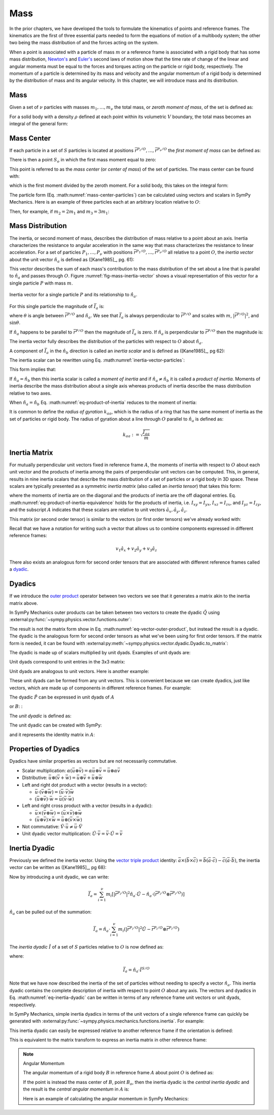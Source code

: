 ====
Mass
====

.. jupyter-execute::

   import sympy as sm
   import sympy.physics.mechanics as me
   me.init_vprinting(use_latex='mathjax')

In the prior chapters, we have developed the tools to formulate the kinematics
of points and reference frames. The kinematics are the first of three essential
parts needed to form the equations of motion of a multibody system; the other
two being the mass distribution of and the forces acting on the system.

When a point is associated with a particle of mass :math:`m` or a reference
frame is associated with a rigid body that has some mass distribution,
`Newton's`_ and `Euler's`_ second laws of motion show that the time rate of
change of the linear and angular momenta must be equal to the forces and
torques acting on the particle or rigid body, respectively. The momentum of a
particle is determined by its mass and velocity and the angular momentum of a
rigid body is determined by the distribution of mass and its angular velocity.
In this chapter, we will introduce mass and its distribution.

.. _Newton's: https://en.wikipedia.org/wiki/Newton%27s_laws_of_motion
.. _Euler's: https://en.wikipedia.org/wiki/Euler%27s_laws_of_motion

Mass
====

Given a set of :math:`\nu` particles with masses :math:`m_1,\ldots,m_\nu` the
total mass, or *zeroth moment of mass*, of the set is defined as:

.. math::
   :label: eq-zeroth-moment

   m := \sum_{i=1}^\nu m_i

For a solid body with a density :math:`\rho` defined at each point within its
volumetric :math:`V` boundary, the total mass becomes an integral of the
general form:

.. math::
   :label: eq-zeroth-moment-rigid-body

   m := \int_{\textrm{solid}} \rho dV

Mass Center
===========

If each particle in a set of :math:`S` particles is located at positions
:math:`\bar{r}^{P_i/O},\ldots,\bar{r}^{P_\nu/O}` the *first moment of mass* can
be defined as:

.. math::
   :label: eq-first-moment

   \sum_{i=1}^\nu m_i \bar{r}^{P_i/O}

There is then a point :math:`S_o` in which the first mass moment equal to zero:

.. math::
   :label: eq-first-moment-zero

   \sum_{i=1}^\nu m_i \bar{r}^{P_i/S_o} = 0

This point is referred to as the *mass center* (or *center of mass*) of the set
of particles. The mass center can be found with:

.. math::
   :label: mass-center-particles

   \bar{r}^{S_o/O} = \frac{ \sum_{i=1}^\nu m_i \bar{r}^{P_i/O} }{\sum_{i=1}^\nu m_i}

which is the first moment divided by the zeroth moment. For a solid body, this
takes on the integral form:

.. math::
   :label: mass-center-rigid-body

   \bar{r}^{S_o/O} = \frac{ \int_{\textrm{solid}} \rho \bar{r} dV }{ \int_{\textrm{solid}} \rho dV }

The particle form (Eq. :math:numref:`mass-center-particles`) can be calculated
using vectors and scalars in SymPy Mechanics. Here is an example of three
particles each at an arbitrary location relative to :math:`O`:

.. jupyter-execute::

   m1, m2, m3 = sm.symbols("m1, m2, m3")
   x1, x2, x3 = me.dynamicsymbols('x1, x2, x3')
   y1, y2, y3 = me.dynamicsymbols('y1, y2, y3')
   z1, z2, z3 = me.dynamicsymbols('z1, z2, z3')

   A = me.ReferenceFrame('A')

   r_O_So = (m1*(x1*A.x + y1*A.y + z1*A.z) +
             m2*(x2*A.x + y2*A.y + z2*A.z) +
             m3*(x3*A.x + y3*A.y + z3*A.z)) / (m1 + m2 + m3)
   r_O_So

Then, for example, if :math:`m_2=2m_1` and :math:`m_3=3m_1`:

.. jupyter-execute::

   r_O_So.xreplace({m2: 2*m1, m3: 3*m1}).simplify()

Mass Distribution
=================

The inertia, or second moment of mass, describes the distribution of mass
relative to a point about an axis. Inertia characterizes the resistance to
angular acceleration in the same way that mass characterizes the resistance to
linear acceleration. For a set of particles :math:`P_1,\ldots,P_\nu` with
positions :math:`\bar{r}^{P_1/O},\ldots,\bar{r}^{P_\nu/O}` all relative to a
point :math:`O`, the *inertia vector* about the unit vector :math:`\hat{n}_a`
is defined as ([Kane1985]_, pg. 61):

.. math::
   :label: inertia-vector-particles

   \bar{I}_a := \sum_{i=1}^\nu m_i \bar{r}^{P_i/O} \times \left( \hat{n}_a \times
   \bar{r}^{P_i/O}  \right)

.. todo:: Add the rigid body form of the inertia vector.

This vector describes the sum of each mass's contribution to the mass
distribution of the set about a line that is parallel to :math:`\hat{n}_a` and
passes through :math:`O`. Figure :numref:`fig-mass-inertia-vector` shows a
visual representation of this vector for a single particle :math:`P` with mass
:math:`m`.

.. _fig-mass-inertia-vector:
.. figure:: figures/mass-inertia-vector.svg
   :align: center

   Inertia vector for a single particle :math:`P` and its relationship to
   :math:`\hat{n}_a`.

For this single particle the magnitude of :math:`\bar{I}_a` is:

.. math::
   :label: inertia-vector-magnitude

   \left| \bar{I}_a \right| = m \left| \bar{r}^{P/O} \right| ^2 \sin\theta

where :math:`\theta` is angle between :math:`\bar{r}^{P/O}` and
:math:`\hat{n}_a`. We see that :math:`\bar{I}_a` is always perpendicular to
:math:`\bar{r}^{P/O}` and scales with :math:`m`, :math:`| \bar{r}^{P/O} |^2`,
and :math:`\sin\theta`.

If :math:`\hat{n}_a` happens to be parallel to :math:`\bar{r}^{P/O}` then the
magnitude of :math:`\bar{I}_a` is zero. If :math:`\hat{n}_a` is perpendicular
to :math:`\bar{r}^{P/O}` then the magnitude is:

.. math::
   :label: intertia-vector-magnitude-perp

   \left| \bar{I}_a \right| = m \left| \bar{r}^{P/O} \right| ^2

The inertia vector fully describes the distribution of the particles with
respect to :math:`O` about :math:`\hat{n}_a`.

A component of :math:`\bar{I}_a` in the :math:`\hat{n}_b` direction is called
an *inertia scalar* and is defined as ([Kane1985]_, pg 62):

.. math::
   :label: inertia-scalar

   I_{ab} := \hat{I}_{a} \cdot \hat{n}_b

The inertia scalar can be rewritten using Eq.
:math:numref:`inertia-vector-particles`:

.. math::
   :label: eq-product-of-inertia

   I_{ab} =
   \sum_{i=1}^\nu m_i
   \left( \bar{r}^{P_i/O} \times \hat{n}_a \right)
   \cdot
   \left( \bar{r}^{P_i/O} \times \hat{n}_b \right)

This form implies that:

.. math::
   :label: eq-product-of-inertia-equivalence

   I_{ab} = I_{ba}

If :math:`\hat{n}_a = \hat{n}_b` then this inertia scalar is called a *moment
of inertia* and if :math:`\hat{n}_a \neq \hat{n}_b` it is called a *product of
inertia*. Moments of inertia describe the mass distribution about a single axis
whereas products of inertia describe the mass distribution relative to two
axes.

When :math:`\hat{n}_a = \hat{n}_b` Eq. :math:numref:`eq-product-of-inertia`
reduces to the moment of inertia:

.. math::
   :label: eq-moment-of-inertia

   I_{aa} =
   \sum_{i=1}^\nu m_i
   \left( \bar{r}^{P_i/O} \times \hat{n}_a \right)^2

It is common to define the *radius of gyration* :math:`k_{aa}`, which is the
radius of a ring that has the same moment of inertia as the set of particles or
rigid body. The radius of gyration about a line through :math:`O` parallel to
:math:`\hat{n}_a` is defined as:

.. math::

   k_{aa} := \sqrt{\frac{I_{aa}}{m}}

Inertia Matrix
==============

For mutually perpendicular unit vectors fixed in reference frame :math:`A`, the
moments of inertia with respect to :math:`O` about each unit vector and the
products of inertia among the pairs of perpendicular unit vectors can be
computed. This, in general, results in nine inertia scalars that describe the
mass distribution of a set of particles or a rigid body in 3D space. These
scalars are typically presented as a symmetric *inertia matrix* (also called an
*inertia tensor*) that takes this form:

.. math::
   :label: eq-inertia-matrix

   \begin{bmatrix}
    I_{xx} & I_{xy} & I_{xz} \\
    I_{yx} & I_{yy} & I_{yz} \\
    I_{zx} & I_{zy} & I_{zz}
   \end{bmatrix}_A

where the moments of inertia are on the diagonal and the products of inertia
are the off diagonal entries. Eq.
:math:numref:`eq-product-of-inertia-equivalence` holds for the products of
inertia, i.e. :math:`I_{xy}=I_{yx}`, :math:`I_{xz}=I_{zx}`, and
:math:`I_{yz}=I_{zy}`, and the subscript :math:`A` indicates that these scalars
are relative to unit vectors :math:`\hat{a}_x,\hat{a}_y,\hat{a}_z`.

This matrix (or second order tensor) is similar to the vectors (or first order
tensors) we've already worked with:

.. math::
   :label: eq-column-vector

   \begin{bmatrix}
   v_1 \\
   v_2 \\
   v_3
   \end{bmatrix}_A

Recall that we have a notation for writing such a vector that allows us to
combine components expressed in different reference frames:

.. math::

   v_1\hat{a}_x + v_2\hat{a}_y + v_3\hat{a}_z

There also exists an analogous form for second order tensors that are
associated with different reference frames called a dyadic_.

.. _dyadic: https://en.wikipedia.org/wiki/Dyadics

Dyadics
=======

If we introduce the `outer product`_ operator between two vectors we see that
it generates a matrix akin to the inertia matrix above.

.. math::
   :label: eq-vector-outer-product

   \begin{bmatrix}
   v_1 \\ v_2 \\ v_3
   \end{bmatrix}_A
   \otimes
   \begin{bmatrix}
     w_1 \\ w_2 \\ w_3
   \end{bmatrix}_A
   =
   \begin{bmatrix}
   v_1w_1 & v_1w_2 & v_1w_3 \\
   v_2w_1 & v_2w_2 & v_2w_3 \\
   v_3w_1 & v_3w_2 & v_3w_3 \\
   \end{bmatrix}_A

.. _outer product: https://en.wikipedia.org/wiki/Outer_product

In SymPy Mechanics outer products can be taken between two vectors to create
the dyadic :math:`\breve{Q}` using
:external:py:func:`~sympy.physics.vector.functions.outer`:

.. jupyter-execute::

   v1, v2, v3 = sm.symbols('v1, v2, v3')
   w1, w2, w3 = sm.symbols('w1, w2, w3')

   A = me.ReferenceFrame('A')

   v = v1*A.x + v2*A.y + v3*A.z
   w = w1*A.x + w2*A.y + w3*A.z

   Q = me.outer(v, w)
   Q

The result is not the matrix form show in Eq.
:math:numref:`eq-vector-outer-product`, but instead the result is a dyadic. The
dyadic is the analogous form for second order tensors as what we've been using
for first order tensors. If the matrix form is needed, it can be found with
:external:py:meth:`~sympy.physics.vector.dyadic.Dyadic.to_matrix`:

.. jupyter-execute::

   Q.to_matrix(A)

The dyadic is made up of scalars multiplied by unit dyads. Examples of unit
dyads are:

.. jupyter-execute::

   me.outer(A.x, A.x)

Unit dyads correspond to unit entries in the 3x3 matrix:

.. jupyter-execute::

   me.outer(A.x, A.x).to_matrix(A)

Unit dyads are analogous to unit vectors. Here is another example:

.. jupyter-execute::

   me.outer(A.y, A.z)

.. jupyter-execute::

   me.outer(A.y, A.z).to_matrix(A)

These unit dyads can be formed from any unit vectors. This is convenient
because we can create dyadics, just like vectors, which are made up of
components in different reference frames. For example:

.. jupyter-execute::

   theta = sm.symbols("theta")

   A = me.ReferenceFrame('A')
   B = me.ReferenceFrame('B')

   B.orient_axis(A, theta, A.x)

   P = 2*me.outer(B.x, B.x) + 3*me.outer(A.x, B.y) + 4*me.outer(B.z, A.z)
   P

The dyadic :math:`\breve{P}` can be expressed in unit dyads of :math:`A`

.. jupyter-execute::

   P.express(A)

.. jupyter-execute::

   P.to_matrix(A)

or :math:`B`: :

.. jupyter-execute::

   P.express(B)

.. jupyter-execute::

   P.to_matrix(B)

The *unit dyadic* is defined as:

.. math::
   :label: eq-unit-dyadic

   \breve{U} :=
   \hat{a}_x \otimes \hat{a}_x +
   \hat{a}_y \otimes \hat{a}_y +
   \hat{a}_z \otimes \hat{a}_z

.. todo:: I need a notation to distinguish a unit dyadic like we do with unit
   vectors and vectors.

The unit dyadic can be created with SymPy:

.. jupyter-execute::

   U = me.outer(A.x, A.x) + me.outer(A.y, A.y) + me.outer(A.z, A.z)
   U

and it represents the identity matrix in :math:`A`:

.. jupyter-execute::

   U.to_matrix(A)

.. todo:: ReferenceFrame should have an attribute that returns the unit dyadic
   (or dyads).

Properties of Dyadics
=====================

Dyadics have similar properties as vectors but are not necessarily commutative.

- Scalar multiplication: :math:`\alpha(\bar{u}\otimes\bar{v}) = \alpha\bar{u}\otimes\bar{v} = \bar{u}\otimes\alpha\bar{v}`
- Distributive: :math:`\bar{u}\otimes(\bar{v} + \bar{w}) = \bar{u}\otimes\bar{v} + \bar{u}\otimes\bar{w}`
- Left and right dot product with a vector (results in a vector):

  - :math:`\bar{u}\cdot(\bar{v}\otimes\bar{w}) = (\bar{u}\cdot\bar{v})\bar{w}`
  - :math:`(\bar{u}\otimes\bar{v})\cdot\bar{w} = \bar{u}(\bar{v}\cdot\bar{w})`

- Left and right cross product with a vector (results in a dyadic):

  - :math:`\bar{u}\times(\bar{v}\otimes\bar{w}) = (\bar{u}\times\bar{v})\otimes\bar{w}`
  - :math:`(\bar{u}\otimes\bar{v})\times\bar{w} = \bar{u}\otimes(\bar{v}\times\bar{w})`

- Not commutative: :math:`\breve{V}\cdot\bar{u} \neq \bar{u}\cdot\breve{V}`
- Unit dyadic vector multiplication: :math:`\breve{U}\cdot\bar{v} = \bar{v}\cdot\breve{U} = \bar{v}`

Inertia Dyadic
==============

Previously we defined the inertia vector. Using the `vector triple product`_
identity: :math:`\bar{a}\times(\bar{b}\times\bar{c}) =
\bar{b}(\bar{a}\cdot\bar{c}) - \bar{c}(\bar{a}\cdot\bar{b})`, the inertia
vector can be written as ([Kane1985]_, pg 68):

.. _vector triple product: https://en.wikipedia.org/wiki/Triple_product#Vector_triple_product

.. math::
   :label: eq-apply-triple-vec-product

   \bar{I}_a & = \sum_{i=1}^\nu m_i \bar{r}^{P_i/O} \times \left( \hat{n}_a \times \bar{r}^{P_i/O}  \right) \\
   \bar{I}_a & = \sum_{i=1}^\nu m_i
   \left[\hat{n}_a \left( \bar{r}^{P_i/O} \cdot \bar{r}^{P_i/O} \right) -
   \bar{r}^{P_i/O} \left( \bar{r}^{P_i/O} \cdot \hat{n}_a \right) \right]

Now by introducing a unit dyadic, we can write:

.. math::

   \bar{I}_a =
   \sum_{i=1}^\nu m_i \left[
   \left|\bar{r}^{P_i/O}\right|^2 \hat{n}_a \cdot \breve{U}  -
   \hat{n}_a \cdot \left(\bar{r}^{P_i/O} \otimes \bar{r}^{P_i/O}\right)
   \right]

:math:`\hat{n}_a` can be pulled out of the summation:

.. math::

   \bar{I}_a =
   \hat{n}_a \cdot
   \sum_{i=1}^\nu m_i \left(
   \left|\bar{r}^{P_i/O}\right|^2 \breve{U}  -
   \bar{r}^{P_i/O} \otimes \bar{r}^{P_i/O}
   \right)

The *inertia dyadic* :math:`\breve{I}` of a set of :math:`S` particles relative
to :math:`O` is now defined as:

.. math::
   :label: eq-inertia-dyadic

   \breve{I}^{S/O} :=
   \sum_{i=1}^\nu m_i \left(
   \left|\bar{r}^{P_i/O}\right|^2 \breve{U}  -
   \bar{r}^{P_i/O} \otimes \bar{r}^{P_i/O}
   \right)

where:

.. math::

   \bar{I}_a = \hat{n}_a \cdot \breve{I}^{S/O}

.. todo:: Add the rigid body form of the inertia dyadic equation.

Note that we have now described the inertia of the set of particles without
needing to specify a vector :math:`\hat{n}_a`. This inertia dyadic contains the
complete description of inertia with respect to point :math:`O` about any axis.
The vectors and dyadics in Eq. :math:numref:`eq-inertia-dyadic` can be written
in terms of any reference frame unit vectors or unit dyads, respectively.

In SymPy Mechanics, simple inertia dyadics in terms of the unit vectors of a
single reference frame can quickly be generated with
:external:py:func:`~sympy.physics.mechanics.functions.inertia`. For example:

.. jupyter-execute::

   Ixx, Iyy, Izz = sm.symbols('I_{xx}, I_{yy}, I_{zz}')
   Ixy, Iyz, Ixz = sm.symbols('I_{xy}, I_{yz}, I_{xz}')

   I = me.inertia(A, Ixx, Iyy, Izz, ixy=Ixy, iyz=Iyz, izx=Ixz)
   I

.. jupyter-execute::

   I.to_matrix(A)

This inertia dyadic can easily be expressed relative to another reference frame
if the orientation is defined:

.. jupyter-execute::

   sm.trigsimp(I.to_matrix(B))

This is equivalent to the matrix transform to express an inertia matrix in
other reference frame:

.. math::
   :label: eq-inertia-transform

   {}^B\mathbf{C}^A \ \mathbf{I} \ {}^A\mathbf{C}^B

.. jupyter-execute::

   sm.trigsimp(B.dcm(A)*I.to_matrix(A)*A.dcm(B))

.. note:: Angular Momentum

   The angular momentum of a rigid body :math:`B` in reference frame :math:`A`
   about point :math:`O` is defined as:

   .. math::
      :label: eq-angular-momentum

      {}^A \mathbf{H}^{B/O} := \breve{I}^{B/O} \cdot {}^A\bar{\omega}^B

   If the point is instead the mass center of :math:`B`, point :math:`B_o`,
   then the inertia dyadic is the *central inertia dyadic* and the result is
   the *central angular momentum* in :math:`A` is:

   .. math::
      :label: eq-central-angular-momentum

      {}^A \mathbf{H}^{B/B_o} = \breve{I}^{B/B_o} \cdot {}^A\bar{\omega}^B

   Here is an example of calculating the angular momentum in SymPy Mechanics:

   .. jupyter-execute::

      w1, w2, w3 = me.dynamicsymbols('omega1, omega2, omega3')

      I = me.inertia(B, Ixx, Iyy, Izz, Ixy, Iyz, Ixz)

      A_w_B = w1*B.x + w2*B.y + w3*B.z

      I.dot(A_w_B)

.. todo:: Add parallel axis theorem.
